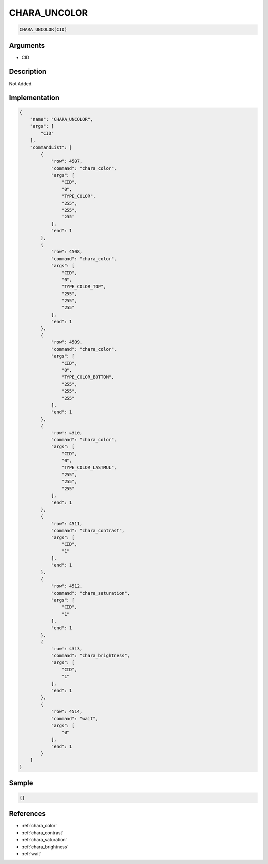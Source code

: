 .. _CHARA_UNCOLOR:

CHARA_UNCOLOR
========================

.. code-block:: text

	CHARA_UNCOLOR(CID)


Arguments
------------

* CID

Description
-------------

Not Added.

Implementation
-------------

.. code-block:: json

	{
	    "name": "CHARA_UNCOLOR",
	    "args": [
	        "CID"
	    ],
	    "commandList": [
	        {
	            "row": 4507,
	            "command": "chara_color",
	            "args": [
	                "CID",
	                "0",
	                "TYPE_COLOR",
	                "255",
	                "255",
	                "255"
	            ],
	            "end": 1
	        },
	        {
	            "row": 4508,
	            "command": "chara_color",
	            "args": [
	                "CID",
	                "0",
	                "TYPE_COLOR_TOP",
	                "255",
	                "255",
	                "255"
	            ],
	            "end": 1
	        },
	        {
	            "row": 4509,
	            "command": "chara_color",
	            "args": [
	                "CID",
	                "0",
	                "TYPE_COLOR_BOTTOM",
	                "255",
	                "255",
	                "255"
	            ],
	            "end": 1
	        },
	        {
	            "row": 4510,
	            "command": "chara_color",
	            "args": [
	                "CID",
	                "0",
	                "TYPE_COLOR_LASTMUL",
	                "255",
	                "255",
	                "255"
	            ],
	            "end": 1
	        },
	        {
	            "row": 4511,
	            "command": "chara_contrast",
	            "args": [
	                "CID",
	                "1"
	            ],
	            "end": 1
	        },
	        {
	            "row": 4512,
	            "command": "chara_saturation",
	            "args": [
	                "CID",
	                "1"
	            ],
	            "end": 1
	        },
	        {
	            "row": 4513,
	            "command": "chara_brightness",
	            "args": [
	                "CID",
	                "1"
	            ],
	            "end": 1
	        },
	        {
	            "row": 4514,
	            "command": "wait",
	            "args": [
	                "0"
	            ],
	            "end": 1
	        }
	    ]
	}

Sample
-------------

.. code-block:: json

	{}

References
-------------
* :ref:`chara_color`
* :ref:`chara_contrast`
* :ref:`chara_saturation`
* :ref:`chara_brightness`
* :ref:`wait`
